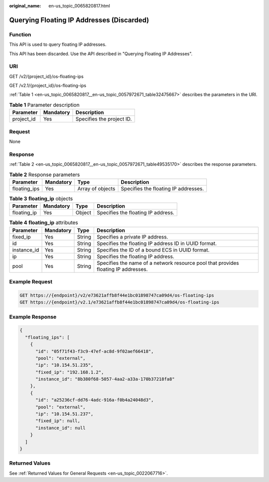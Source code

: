 :original_name: en-us_topic_0065820817.html

.. _en-us_topic_0065820817:

Querying Floating IP Addresses (Discarded)
==========================================

Function
--------

This API is used to query floating IP addresses.

This API has been discarded. Use the API described in "Querying Floating IP Addresses".

URI
---

GET /v2/{project_id}/os-floating-ips

GET /v2.1/{project_id}/os-floating-ips

:ref:`Table 1 <en-us_topic_0065820817__en-us_topic_0057972671_table32475667>` describes the parameters in the URI.

.. _en-us_topic_0065820817__en-us_topic_0057972671_table32475667:

.. table:: **Table 1** Parameter description

   ========== ========= =========================
   Parameter  Mandatory Description
   ========== ========= =========================
   project_id Yes       Specifies the project ID.
   ========== ========= =========================

Request
-------

None

Response
--------

:ref:`Table 2 <en-us_topic_0065820817__en-us_topic_0057972671_table49535170>` describes the response parameters.

.. _en-us_topic_0065820817__en-us_topic_0057972671_table49535170:

.. table:: **Table 2** Response parameters

   +--------------+-----------+------------------+--------------------------------------+
   | Parameter    | Mandatory | Type             | Description                          |
   +==============+===========+==================+======================================+
   | floating_ips | Yes       | Array of objects | Specifies the floating IP addresses. |
   +--------------+-----------+------------------+--------------------------------------+

.. table:: **Table 3** **floating_ip** objects

   =========== ========= ====== ==================================
   Parameter   Mandatory Type   Description
   =========== ========= ====== ==================================
   floating_ip Yes       Object Specifies the floating IP address.
   =========== ========= ====== ==================================

.. table:: **Table 4** **floating_ip** attributes

   +-------------+-----------+--------+------------------------------------------------------------------------------------+
   | Parameter   | Mandatory | Type   | Description                                                                        |
   +=============+===========+========+====================================================================================+
   | fixed_ip    | Yes       | String | Specifies a private IP address.                                                    |
   +-------------+-----------+--------+------------------------------------------------------------------------------------+
   | id          | Yes       | String | Specifies the floating IP address ID in UUID format.                               |
   +-------------+-----------+--------+------------------------------------------------------------------------------------+
   | instance_id | Yes       | String | Specifies the ID of a bound ECS in UUID format.                                    |
   +-------------+-----------+--------+------------------------------------------------------------------------------------+
   | ip          | Yes       | String | Specifies the floating IP address.                                                 |
   +-------------+-----------+--------+------------------------------------------------------------------------------------+
   | pool        | Yes       | String | Specifies the name of a network resource pool that provides floating IP addresses. |
   +-------------+-----------+--------+------------------------------------------------------------------------------------+

Example Request
---------------

.. code-block:: text

   GET https://{endpoint}/v2/e73621affb8f44e1bc01898747ca09d4/os-floating-ips
   GET https://{endpoint}/v2.1/e73621affb8f44e1bc01898747ca09d4/os-floating-ips

Example Response
----------------

.. code-block::

   {
     "floating_ips": [
       {
         "id": "05f71f43-f3c9-47ef-ac8d-9f02aef66418",
         "pool": "external",
         "ip": "10.154.51.235",
         "fixed_ip": "192.168.1.2",
         "instance_id": "8b380f68-5057-4aa2-a33a-170b37218fa8"
       },
       {
         "id": "a25236cf-dd76-4adc-916a-f0b4a24048d3",
         "pool": "external",
         "ip": "10.154.51.237",
         "fixed_ip": null,
         "instance_id": null
       }
     ]
   }

Returned Values
---------------

See :ref:`Returned Values for General Requests <en-us_topic_0022067716>`.
